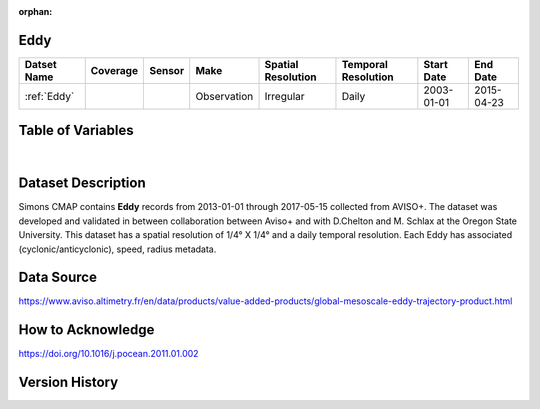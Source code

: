 :orphan:

.. _Eddy:



Eddy
****

.. |globe| image:: /_static/catalog_thumbnails/globe.png
   :scale: 10%
   :align: middle
.. |sat| image:: /_static/catalog_thumbnails/satellite.png
   :scale: 10%
   :align: middle



+------------------------+----------+--------+-------------+----------------------------+----------------------+--------------+------------+
| Datset Name            | Coverage | Sensor |  Make       |     Spatial Resolution     | Temporal Resolution  |  Start Date  |  End Date  |
+========================+==========+========+=============+============================+======================+==============+============+
| :ref:`Eddy`            |  |globe| | |sat|  | Observation |       Irregular            |         Daily        |  2003-01-01  | 2015-04-23 |
+------------------------+----------+--------+-------------+----------------------------+----------------------+--------------+------------+

Table of Variables
******************

.. raw:: html

    <iframe src="../../_static/var_tables/Eddy%20(Chelton)/Eddy%20(Chelton).html"  frameborder = 0 height = '300px' width="100%">></iframe>

|



Dataset Description
*******************

Simons CMAP contains **Eddy** records from 2013-01-01 through 2017-05-15 collected from AVISO+. The dataset was developed and validated in between collaboration between Aviso+ and with D.Chelton  and M. Schlax at the Oregon State University.
This dataset has a spatial resolution of 1/4° X 1/4° and a daily temporal resolution. Each Eddy has associated (cyclonic/anticyclonic), speed, radius metadata.



Data Source
***********

https://www.aviso.altimetry.fr/en/data/products/value-added-products/global-mesoscale-eddy-trajectory-product.html

How to Acknowledge
******************

https://doi.org/10.1016/j.pocean.2011.01.002

Version History
***************
